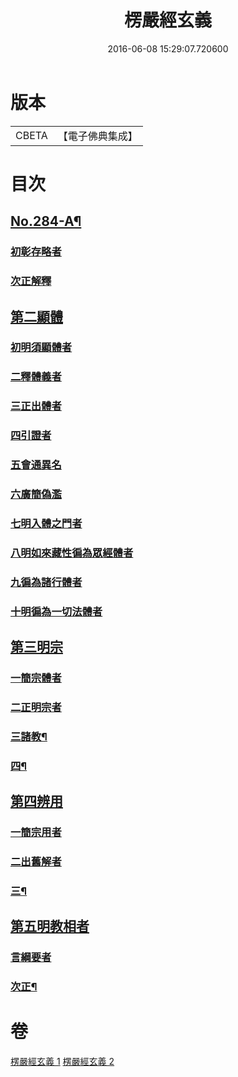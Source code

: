 #+TITLE: 楞嚴經玄義 
#+DATE: 2016-06-08 15:29:07.720600

* 版本
 |     CBETA|【電子佛典集成】|

* 目次
** [[file:KR6j0692_001.txt::001-0196a1][No.284-A¶]]
*** [[file:KR6j0692_001.txt::001-0197a11][初彰存略者]]
*** [[file:KR6j0692_001.txt::001-0197b6][次正解釋]]
** [[file:KR6j0692_002.txt::002-0208c5][第二顯體]]
*** [[file:KR6j0692_002.txt::002-0208c8][初明須顯體者]]
*** [[file:KR6j0692_002.txt::002-0208c19][二釋體義者]]
*** [[file:KR6j0692_002.txt::002-0209a20][三正出體者]]
*** [[file:KR6j0692_002.txt::002-0209c10][四引證者]]
*** [[file:KR6j0692_002.txt::002-0210a2][五會通異名]]
*** [[file:KR6j0692_002.txt::002-0210b20][六廣簡偽濫]]
*** [[file:KR6j0692_002.txt::002-0213a6][七明入體之門者]]
*** [[file:KR6j0692_002.txt::002-0215b5][八明如來藏性徧為眾經體者]]
*** [[file:KR6j0692_002.txt::002-0215b17][九徧為諸行體者]]
*** [[file:KR6j0692_002.txt::002-0216a14][十明徧為一切法體者]]
** [[file:KR6j0692_002.txt::002-0216b9][第三明宗]]
*** [[file:KR6j0692_002.txt::002-0216b11][一簡宗體者]]
*** [[file:KR6j0692_002.txt::002-0216b21][二正明宗者]]
*** [[file:KR6j0692_002.txt::002-0217a17][三諸教¶]]
*** [[file:KR6j0692_002.txt::002-0217b4][四¶]]
** [[file:KR6j0692_002.txt::002-0217c4][第四辨用]]
*** [[file:KR6j0692_002.txt::002-0217c7][一簡宗用者]]
*** [[file:KR6j0692_002.txt::002-0217c12][二出舊解者]]
*** [[file:KR6j0692_002.txt::002-0217c24][三¶]]
** [[file:KR6j0692_002.txt::002-0218a21][第五明教相者]]
*** [[file:KR6j0692_002.txt::002-0218a24][言綱要者]]
*** [[file:KR6j0692_002.txt::002-0219a2][次正¶]]

* 卷
[[file:KR6j0692_001.txt][楞嚴經玄義 1]]
[[file:KR6j0692_002.txt][楞嚴經玄義 2]]

